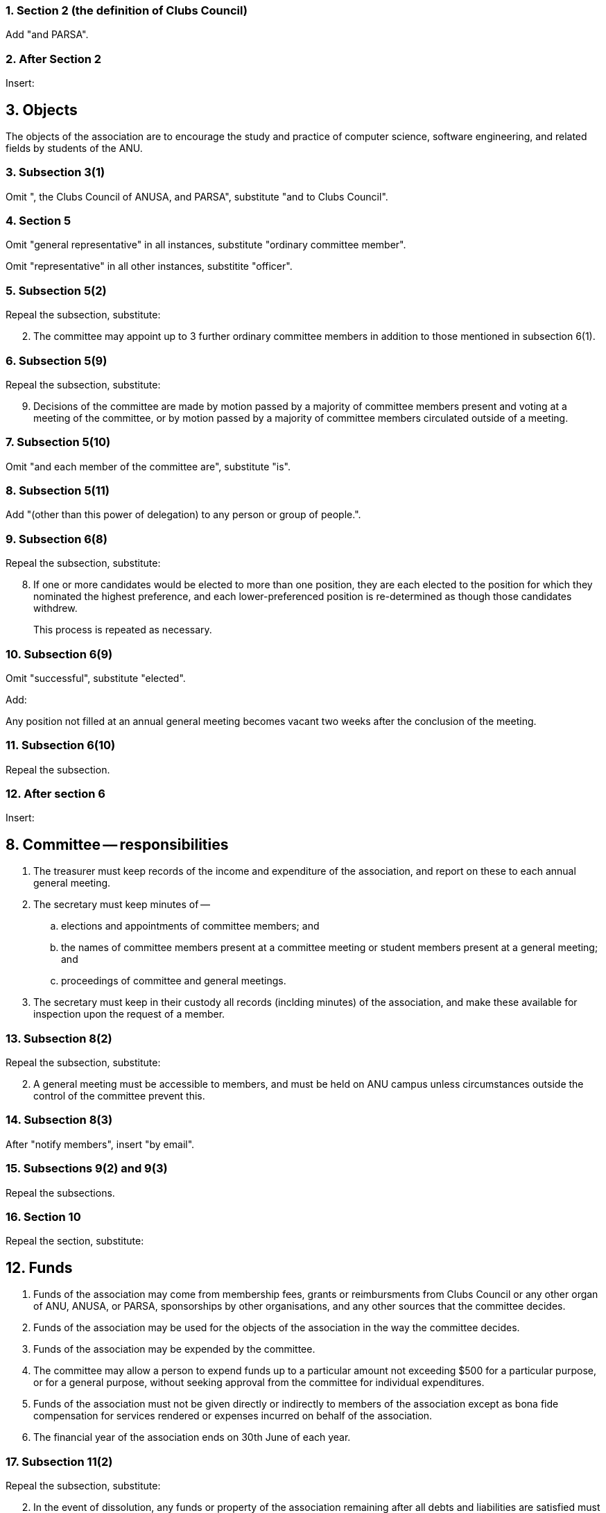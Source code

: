 :sectnums:

=== Section 2 (the definition of *Clubs Council*)

Add "and PARSA".

=== After Section 2

Insert:

====
++++
<h2>3. Objects</h2>
++++

The objects of the association are to encourage the study and practice of computer science, software engineering, and related fields by students of the ANU.
====

=== Subsection 3(1)

Omit ", the Clubs Council of ANUSA, and PARSA", substitute "and to Clubs Council".

=== Section 5

Omit "general representative" in all instances, substitute "ordinary committee member".

Omit "representative" in all other instances, substitite "officer".

=== Subsection 5(2)

Repeal the subsection, substitute:

====
[start=2]
. The committee may appoint up to 3 further ordinary committee members in addition to those mentioned in subsection 6(1).
====

=== Subsection 5(9)

Repeal the subsection, substitute:

====
[start=9]
. Decisions of the committee are made by motion passed by a majority of committee members present and voting at a meeting of the committee, or by motion passed by a majority of committee members circulated outside of a meeting.
====

=== Subsection 5(10)

Omit "and each member of the committee are", substitute "is".

=== Subsection 5(11)

Add "(other than this power of delegation) to any person or group of people.".

=== Subsection 6(8)

Repeal the subsection, substitute:

====
[start=8]
. If one or more candidates would be elected to more than one position, they are each elected to the position for which they nominated the highest preference, and each lower-preferenced position is re-determined as though those candidates withdrew.
+
This process is repeated as necessary.
====

=== Subsection 6(9)

Omit "successful", substitute "elected".

Add:

====
Any position not filled at an annual general meeting becomes vacant two weeks after the conclusion of the meeting.
====

=== Subsection 6(10)

Repeal the subsection.

=== After section 6

Insert:

====
++++
<h2>8. Committee — responsibilities</h2>
++++

. The treasurer must keep records of the income and expenditure of the association, and report on these to each annual general meeting.

. The secretary must keep minutes of --

.. elections and appointments of committee members; and

.. the names of committee members present at a committee meeting or student members present at a general meeting; and

.. proceedings of committee and general meetings.

. The secretary must keep in their custody all records (inclding minutes) of the association, and make these available for inspection upon the request of a member.
====

=== Subsection 8(2)

Repeal the subsection, substitute:

====
[start=2]
. A general meeting must be accessible to members, and must be held on ANU campus unless circumstances outside the control of the committee prevent this.
====

=== Subsection 8(3)

After "notify members", insert "by email".

=== Subsections 9(2) and 9(3)

Repeal the subsections.

=== Section 10

Repeal the section, substitute:

====
++++
<h2>12. Funds</h2>
++++
. Funds of the association may come from membership fees, grants or reimbursments from Clubs Council or any other organ of ANU, ANUSA, or PARSA, sponsorships by other organisations, and any other sources that the committee decides.

. Funds of the association may be used for the objects of the association in the way the committee decides.

. Funds of the association may be expended by the committee.

. The committee may allow a person to expend funds up to a particular amount not exceeding $500 for a particular purpose, or for a general purpose, without seeking approval from the committee for individual expenditures.

. Funds of the association must not be given directly or indirectly to members of the association except as bona fide compensation for services rendered or expenses incurred on behalf of the association.

. The financial year of the association ends on 30th June of each year.
====

=== Subsection 11(2)

Repeal the subsection, substitute:

====
[start=2]
. In the event of dissolution, any funds or property of the association remaining after all debts and liabilities are satisfied must be given to ANUSA.

. Members of the association are not liable to contribute to debts and liabilities of the association in the event of dissolution.
====

